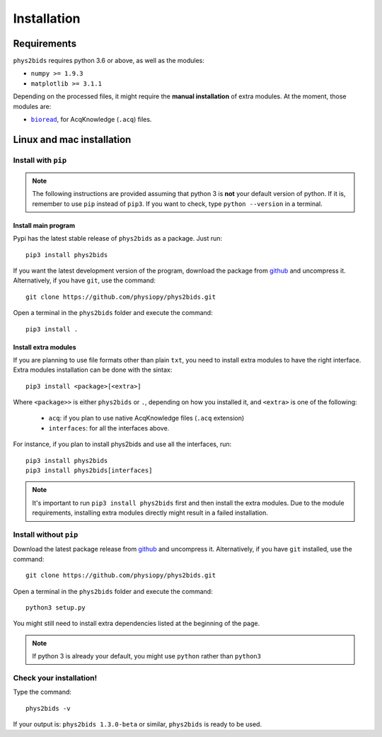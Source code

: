 .. _installation:

============
Installation
============

Requirements
------------

``phys2bids`` requires python 3.6 or above, as well as the modules:

- ``numpy >= 1.9.3``
- ``matplotlib >= 3.1.1``

Depending on the processed files, it might require the **manual installation** of extra modules.
At the moment, those modules are:

- |bioread|_, for AcqKnowledge (``.acq``) files.

.. _bioread: https://github.com/uwmadison-chm/bioread

.. |bioread| replace:: ``bioread``

Linux and mac installation
--------------------------

Install with ``pip``
^^^^^^^^^^^^^^^^^^^^

.. note::
    The following instructions are provided assuming that python 3 is **not** your default version of python.
    If it is, remember to use ``pip`` instead of ``pip3``.
    If you want to check, type ``python --version`` in a terminal.

Install main program
~~~~~~~~~~~~~~~~~~~~

Pypi has the latest stable release of ``phys2bids`` as a package. Just run::

    pip3 install phys2bids

If you want the latest development version of the program, download the package from `github <https://github.com/physiopy/phys2bids>`_ and uncompress it.
Alternatively, if you have ``git``, use the command::

    git clone https://github.com/physiopy/phys2bids.git

Open a terminal in the ``phys2bids`` folder and execute the command::

    pip3 install .

Install extra modules
~~~~~~~~~~~~~~~~~~~~~

If you are planning to use file formats other than plain ``txt``, you need to install extra modules to have the right interface.
Extra modules installation can be done with the sintax::

    pip3 install <package>[<extra>]

Where ``<package>>`` is either ``phys2bids`` or ``.``, depending on how you installed it, and ``<extra>`` is one of the following:

    - ``acq``: if you plan to use native AcqKnowledge files (``.acq`` extension)
    - ``interfaces``: for all the interfaces above.

For instance, if you plan to install phys2bids and use all the interfaces, run::

    pip3 install phys2bids
    pip3 install phys2bids[interfaces]

.. note::
    It's important to run ``pip3 install phys2bids`` first and then install the extra modules. Due to the module requirements, installing extra modules directly might result in a failed installation. 

Install without ``pip``
^^^^^^^^^^^^^^^^^^^^^^^

Download the latest package release from `github <https://github.com/physiopy/phys2bids>`_ and uncompress it.
Alternatively, if you have ``git`` installed, use the command::

    git clone https://github.com/physiopy/phys2bids.git

Open a terminal in the ``phys2bids`` folder and execute the command::

    python3 setup.py

You might still need to install extra dependencies listed at the beginning of the page.

.. note::
    If python 3 is already your default, you might use ``python`` rather than ``python3``

Check your installation!
^^^^^^^^^^^^^^^^^^^^^^^^

Type the command::

    phys2bids -v

If your output is: ``phys2bids 1.3.0-beta`` or similar, ``phys2bids`` is ready to be used.
